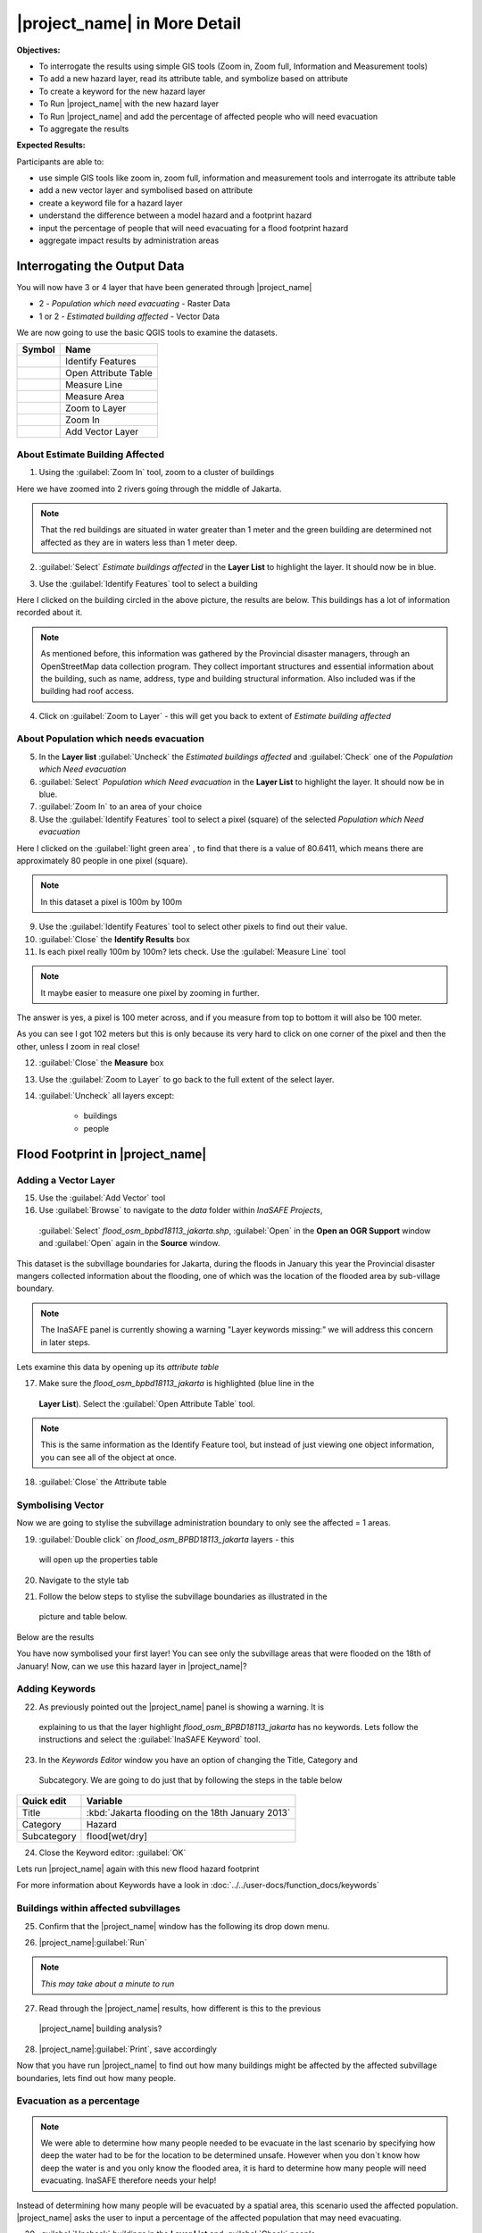 .. _insafe-in-more-detail:

|project_name| in More Detail
=============================

**Objectives:**

* To interrogate the results using simple GIS tools (Zoom in, Zoom full,
  Information and Measurement tools)
* To add a new hazard layer, read its attribute table, and symbolize based on
  attribute
* To create a keyword for the new hazard layer
* To Run |project_name| with the new hazard layer
* To Run |project_name| and add the percentage of affected people who will need
  evacuation
* To aggregate the results

**Expected Results:**

Participants are able to:

* use simple GIS tools like zoom in, zoom full, information and measurement
  tools and interrogate its attribute table
* add a new vector layer and symbolised based on attribute
* create a keyword file for a hazard layer
* understand the difference between a model hazard and a footprint hazard
* input the percentage of people that will need evacuating for a flood
  footprint hazard
* aggregate impact results by administration areas


Interrogating the Output Data
-----------------------------

You will now have 3 or 4 layer that have been generated through |project_name|

* 2 - *Population which need evacuating* - Raster Data

* 1 or 2 - *Estimated building affected* - Vector Data

We are now going to use the basic QGIS tools to examine the datasets.

===========================================     ====================
**Symbol**                                      **Name**
-------------------------------------------     --------------------
.. image:: /static/general/icon_identify.*      Identify Features
.. image:: /static/general/icon_attribute.*     Open Attribute Table
.. image:: /static/general/icon_line.*          Measure Line
.. image:: /static/general/icon_area.*          Measure Area
.. image:: /static/general/icon_zoomlayer.*     Zoom to Layer
.. image:: /static/general/icon_zoomin.*        Zoom In
.. image:: /static/general/icon_addvector.*     Add Vector Layer
===========================================     ====================


About Estimate Building Affected
................................

1. Using the :guilabel:`Zoom In` tool, zoom to a cluster of buildings

Here we have zoomed into 2 rivers going through the middle of Jakarta.

.. image:: /static/training/socialisation/042_buildings_zoom.*
   :align: center

.. note:: That the red buildings are situated in water greater than 1 meter
   and the green building are determined not affected as they are in waters
   less than 1 meter deep.

2. :guilabel:`Select` *Estimate buildings affected* in the **Layer List** to highlight
   the layer. It should now be in blue.

.. image:: /static/training/socialisation/043_highlight.*
   :align: center

3. Use the :guilabel:`Identify Features` tool to select a building

Here I clicked on the building circled in the above picture, the results are below.
This buildings has a lot of information recorded about it.

.. image:: /static/training/socialisation/044_identifyresults.*
   :align: center
.. note:: As mentioned before, this information was gathered by the
   Provincial disaster managers, through an OpenStreetMap  data collection
   program.  They collect important structures and essential information
   about the building, such as name, address, type and building structural
   information.  Also included was if the building had roof access.

4. Click on :guilabel:`Zoom to Layer` - this will get you back to extent of
   *Estimate building affected*


About Population which needs evacuation
.......................................

5. In the **Layer list** :guilabel:`Uncheck` the *Estimated buildings affected* and
   :guilabel:`Check` one of  the *Population which Need evacuation*

6. :guilabel:`Select` *Population which Need evacuation* in the **Layer List** to highlight
   the layer. It should now be in blue.

7. :guilabel:`Zoom In` to an area of your choice

8. Use the :guilabel:`Identify Features` tool to select a pixel (square) of the
   selected *Population which Need evacuation*

Here I clicked on the :guilabel:`light green area` , to find that there is a
value of 80.6411, which means there are approximately 80 people in one pixel
(square).

.. image:: /static/training/socialisation/045_examineraster.*
   :align: center

.. note:: In this dataset a pixel is 100m by 100m

9. Use the :guilabel:`Identify Features` tool to select other pixels to find out
   their value.

10. :guilabel:`Close` the **Identify Results** box

11. Is each pixel really 100m by 100m? lets check. Use the :guilabel:`Measure Line` tool

.. note:: It maybe easier to measure one pixel by zooming in further.

The answer is yes, a pixel is 100 meter across, and if you measure from top
to bottom it will also be 100 meter.

.. image:: /static/training/socialisation/046_measuretest.*
   :align: center

As you can see I got 102 meters but this is only because its very hard to
click on one corner of the pixel and then the other, unless I zoom in real
close!

12. :guilabel:`Close` the **Measure** box

13. Use the :guilabel:`Zoom to Layer` to go back to the full extent of the select layer.

14. :guilabel:`Uncheck` all layers except:

	* buildings
	* people


Flood Footprint in |project_name|
---------------------------------

Adding a Vector Layer
.....................

15. Use the :guilabel:`Add Vector` tool

16. Use :guilabel:`Browse` to navigate to the *data* folder within *InaSAFE Projects*,
   :guilabel:`Select` *flood_osm_bpbd18113_jakarta.shp*, :guilabel:`Open` in the **Open an
   OGR Support** window and :guilabel:`Open` again in the **Source** window.

.. image:: /static/training/socialisation/047_jakarta18113.*
   :align: center

This dataset is the subvillage boundaries for Jakarta,
during the floods in January this year the Provincial disaster mangers
collected information about the flooding, one of which was the location of
the flooded area by sub-village boundary.

.. note:: The InaSAFE panel is currently showing a warning "Layer keywords missing:"
   we will address this concern in later steps.

Lets examine this data by opening up its *attribute table*

17. Make sure the *flood_osm_bpbd18113_jakarta* is highlighted (blue line in the
   **Layer List**). Select the :guilabel:`Open Attribute Table` tool.

.. image:: /static/training/socialisation/048_attributetable.*
   :align: center

	:OBJECTID:  Feature ID
	:KAB_NAME:  District
	:KEC_NAME:  Sub-district
	:KEL_NAME:  Village
	:RW:        Sub-village
	:affected:  1= affected,
           		NULL = not affected

.. note:: This is the same information as the Identify Feature tool, but
   instead of just viewing one object information, you can see all of the
   object at once.

18. :guilabel:`Close` the Attribute table

Symbolising Vector
..................

Now we are going to stylise the subvillage administration boundary to only see the
affected = 1 areas.

19. :guilabel:`Double click` on *flood_osm_BPBD18113_jakarta* layers - this
   will open up the properties table

20. Navigate to the style tab

.. image:: /static/training/socialisation/049_styletab.*
   :align: center


21. Follow the below steps to stylise the subvillage boundaries as illustrated in the
   picture and table below.

======     ================================================
**Number**      **Step**
------     ------------------------------------------------
1               Select "Catergorized" from the drop down menu
2               Select "affected" from the Column drop down menu
3               Click "Classify"
4               Highlight the row light blue "0 0"
5               Click "Delete"
6               Highlight the row dark blue "    "
7               Click "Delete"
8               Confirm you only have 1 row left
9               Close the **Layer Properties** window
======     ================================================

.. image:: /static/training/socialisation/050_layerproperties.*
   :align: center

Below are the results

.. image:: /static/training/socialisation/051_styleflood.*
   :align: center

You have now symbolised your first layer!  You can see only the subvillage
areas that were flooded on the 18th of January! Now, can we use this hazard
layer in |project_name|?

Adding Keywords
...............

22. As previously pointed out the |project_name| panel is showing a warning. It is
   explaining to us that the layer highlight *flood_osm_BPBD18113_jakarta* has no keywords.
   Lets follow the instructions and select the :guilabel:`InaSAFE Keyword` tool.

.. image:: /static/training/socialisation/052_keyword.png
   :align: center


23. In the *Keywords Editor* window you have an option of changing the Title, Category and
   Subcategory. We are going to do just that by following the steps in the table below

==============  	================================================
**Quick edit**	 	**Variable**
--------------  	------------------------------------------------
Title				:kbd:`Jakarta flooding on the 18th January 2013`
Category			Hazard
Subcategory			flood[wet/dry]
==============  	================================================

.. image:: /static/training/socialisation/053_keywordedited.png
   :align: center

24. Close the Keyword editor: :guilabel:`OK`

Lets run |project_name| again with this new flood hazard footprint

For more information about Keywords have a look in
:doc:`../../user-docs/function_docs/keywords`

Buildings within affected subvillages
.....................................

25. Confirm that the |project_name| window has the following its drop down menu.

.. image:: /static/training/socialisation/054_inasafepanel.png
   :align: center

	* Jakarta flooding on the 18th January 2013
	* buildings
	* Be Flooded

26. |project_name|:guilabel:`Run`

.. note:: *This may take about a minute to run*

.. todo:: How many estimated buildings were flooded? **Answer**  ___________________

27. Read through the |project_name| results, how different is this to the previous
   |project_name| building analysis?

.. todo:: Why are the results so different? *Consider the diferences between
   the hazard layers, model vs footprint*. **Answer**  ______________ Which
   hazard is more accurate, or are there other factors to consider?

28. |project_name|:guilabel:`Print`, save accordingly

Now that you have run |project_name| to find out how many buildings might be
affected by the affected subvillage boundaries, lets find out how many people.

Evacuation as a percentage
..........................

.. note:: We were able to determine how many people needed to be evacuate in
   the last scenario by specifying how deep the water had to be for the
   location to be determined unsafe.  However when you don`t know how deep the
   water is and you only know the flooded area, it is hard to determine how
   many people will need evacuating. InaSAFE therefore needs your help!

Instead of determining how many people will be evacuated by  a spatial area,
this scenario used the affected population. |project_name| asks the user to
input a percentage of the affected population that may need evacuating.

29. :guilabel:`Uncheck` *buildings* in the **Layer List** and :guilabel:`Check` *people*

30. Confirm that the |project_name| window has the following its drop down menu.

	* Jakarta flooding on the 18th January 2013
	* people
	* Need Evacuation

31. To configure the impact function select :guilabel: `...` *Configure Impact Function
   Parameter* which is found beside the *Need Evacuation*

.. image:: /static/training/socialisation/055_inasafeconfigure.png
   :align: center

.. note:: Within the *Configure Impact Function Parameter* window you are
   able to change not only the percentage of evacuated people but also the
   ratio of youth/adult/elder and the amount of minimum needs per person per
   week.  *Improvement:* need to add units to minimum needs

32. In the options tab you can see that default is 1, for this first analysis we will
   keep this figure. :guilabel:`OK`

33. |project_name|:guilabel:`Run`

.. note:: *This may take about a minute to run*

.. todo:: How many people were evacuated? **Answer** __________________________
   How many people were affected? **Answer** __________________________

34. Read through the |project_name| results, how different is this to the previous
   |project_name| people analysis?

35. |project_name| :guilabel:`Print`, save accordingly


Comparing Results - Optional
----------------------------

You have now completed the following runs

=============  =============  =============  ============  =============  ===================  =============
**Hazard**     **Threshold**  **Data Type**  **Exposure**  **Data Type**  **Impact function**  **Data Type**
-------------  -------------  -------------  ------------  -------------  -------------------  -------------
flood model    1.0m           Raster         People        Raster         Need Evacuation
flood model    0.8m           Raster         People        Raster         Need Evacuation
flood model    1.0m           Raster         Buildings     Vector         Be flooded
flood 180113                  Vector         Buildings     Vector         Be flooded
flood 180113   1%             Vector         People        Raster         Need Evacuation
=============  =============  =============  ============  =============  ===================  =============

36. Complete the last column of the above table. For more information on data type
   go to :doc:`rastervsvector`

.. todo: How different are the results? **Answer** __________________________,
   Why are they different? **Answer** __________________________


Basic Aggregation
----------------------------

Going through this training, you probably thinking thats great but what if I want to
breakdown the impacted results by an administration boundary, in this section we show you
how.

First we need to add an administration boundary, the boundary we are going to use is the
mainland district boundaries of Jakarta (Jakarta has 6 districts, but we will be only
looking at 5 because the 6th is the Thousand Island -as the name suggest its a huge amount
of islands!)

36. Use the :guilabel:`Add Vector` button

37. Use :guilabel:`Browse` to navigate to the *data* folder within *InaSAFE Projects*,
   :guilabel:`Select` *district_osm_jakarta.shp*, :guilabel:`Open` in the **Open an
   OGR Support** window and :guilabel:`Open` again in the **Source** window.

.. image:: /static/training/socialisation/056_district.png
   :align: center

38. This layer already has its keywords filled out, lets go through these:

	:Category: postprocessing - *Layer to be used after impact is derived*
	:Aggregation attribute: KAB_NAME - *The name of the attribute you wan to aggregate*
	:Subcategory: aggregation
	:Title: District's of Jakarta
	:Source: OpenStreetMap
	:Female ratio attribute: PEREMPUAN - *Attribute name of female percentage per district*

By looking at the district layer attribute table you can see that the names of the
attribute correspond.

.. image:: /static/training/socialisation/057_districtattribute.png
   :align: center

39. :guilabel:`Select` the *District's of Jakarta* from the drop down menu under
   *Aggregate results by*, and check that the other sections are field out according to
   the image below.

.. image:: /static/training/socialisation/058_aggregationselect.png
   :align: center

40. |project_name|:guilabel:`Run`

.. note:: *This may take about a minute to run*

.. image:: /static/training/socialisation/059_aggregationresults.png
   :align: center

41. Lets see what the results would be for buildings, change How many *people* to How
   many *buildings*

42. |project_name|:guilabel:`Run`

.. note:: *This may take about a minute to run*

.. image:: /static/training/socialisation/060_buildingaggregationresult.*
   :align: center

